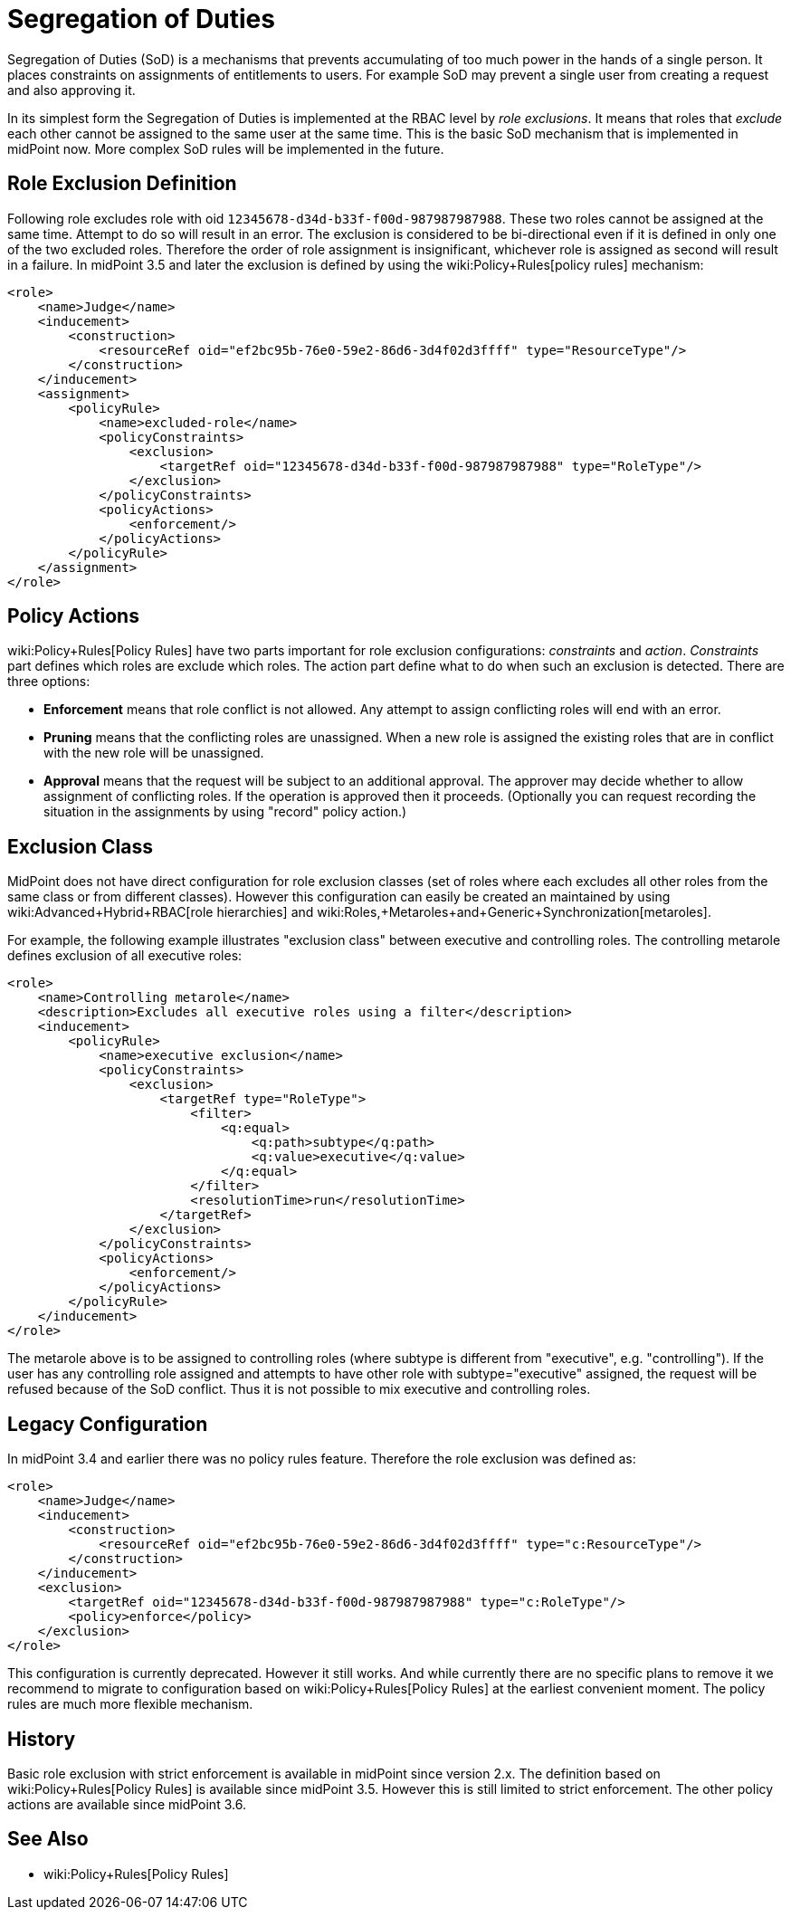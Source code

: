 = Segregation of Duties
:page-wiki-name: Segregation of Duties
:page-wiki-id: 4423716
:page-wiki-metadata-create-user: semancik
:page-wiki-metadata-create-date: 2012-04-18T15:57:03.768+02:00
:page-wiki-metadata-modify-user: mederly
:page-wiki-metadata-modify-date: 2021-03-02T23:37:12.075+01:00
:page-since: "3.5"
:page-since-improved: [ "3.6" ]
:page-midpoint-feature: true
:page-alias: { "parent" : "/midpoint/features/current/" }
:page-upkeep-status: yellow

Segregation of Duties (SoD) is a mechanisms that prevents accumulating of too much power in the hands of a single person.
It places constraints on assignments of entitlements to users.
For example SoD may prevent a single user from creating a request and also approving it.

In its simplest form the Segregation of Duties is implemented at the RBAC level by _role exclusions_. It means that roles that _exclude_ each other cannot be assigned to the same user at the same time.
This is the basic SoD mechanism that is implemented in midPoint now.
More complex SoD rules will be implemented in the future.


== Role Exclusion Definition

Following role excludes role with oid `12345678-d34d-b33f-f00d-987987987988`. These two roles cannot be assigned at the same time.
Attempt to do so will result in an error.
The exclusion is considered to be bi-directional even if it is defined in only one of the two excluded roles.
Therefore the order of role assignment is insignificant, whichever role is assigned as second will result in a failure.
In midPoint 3.5 and later the exclusion is defined by using the wiki:Policy+Rules[policy rules] mechanism:

[source,xml]
----
<role>
    <name>Judge</name>
    <inducement>
        <construction>
            <resourceRef oid="ef2bc95b-76e0-59e2-86d6-3d4f02d3ffff" type="ResourceType"/>
        </construction>
    </inducement>
    <assignment>
        <policyRule>
            <name>excluded-role</name>
            <policyConstraints>
                <exclusion>
                    <targetRef oid="12345678-d34d-b33f-f00d-987987987988" type="RoleType"/>
                </exclusion>
            </policyConstraints>
            <policyActions>
                <enforcement/>
            </policyActions>
        </policyRule>
    </assignment>
</role>
----


== Policy Actions

wiki:Policy+Rules[Policy Rules] have two parts important for role exclusion configurations: _constraints_ and _action_. _Constraints_ part defines which roles are exclude which roles.
The action part define what to do when such an exclusion is detected.
There are three options:

* *Enforcement* means that role conflict is not allowed.
Any attempt to assign conflicting roles will end with an error.

* *Pruning* means that the conflicting roles are unassigned.
When a new role is assigned the existing roles that are in conflict with the new role will be unassigned.

* *Approval* means that the request will be subject to an additional approval.
The approver may decide whether to allow assignment of conflicting roles.
If the operation is approved then it proceeds.
(Optionally you can request recording the situation in the assignments by using "record" policy action.)


== Exclusion Class

MidPoint does not have direct configuration for role exclusion classes (set of roles where each excludes all other roles from the same class or from different classes).
However this configuration can easily be created an maintained by using wiki:Advanced+Hybrid+RBAC[role hierarchies] and wiki:Roles,+Metaroles+and+Generic+Synchronization[metaroles].

For example, the following example illustrates "exclusion class" between executive and controlling roles.
The controlling metarole defines exclusion of all executive roles:

[source,xml]
----
<role>
    <name>Controlling metarole</name>
    <description>Excludes all executive roles using a filter</description>
    <inducement>
        <policyRule>
            <name>executive exclusion</name>
            <policyConstraints>
                <exclusion>
                    <targetRef type="RoleType">
                        <filter>
                            <q:equal>
                                <q:path>subtype</q:path>
                                <q:value>executive</q:value>
                            </q:equal>
                        </filter>
                        <resolutionTime>run</resolutionTime>
                    </targetRef>
                </exclusion>
            </policyConstraints>
            <policyActions>
                <enforcement/>
            </policyActions>
        </policyRule>
    </inducement>
</role>
----

The metarole above is to be assigned to controlling roles (where subtype is different from "executive", e.g. "controlling"). If the user has any controlling role assigned and attempts to have other role with subtype="executive" assigned, the request will be refused because of the SoD conflict.
Thus it is not possible to mix executive and controlling roles.


== Legacy Configuration

In midPoint 3.4 and earlier there was no policy rules feature.
Therefore the role exclusion was defined as:

[source,xml]
----
<role>
    <name>Judge</name>
    <inducement>
        <construction>
            <resourceRef oid="ef2bc95b-76e0-59e2-86d6-3d4f02d3ffff" type="c:ResourceType"/>
        </construction>
    </inducement>
    <exclusion>
        <targetRef oid="12345678-d34d-b33f-f00d-987987987988" type="c:RoleType"/>
        <policy>enforce</policy>
    </exclusion>
</role>

----

This configuration is currently deprecated.
However it still works.
And while currently there are no specific plans to remove it we recommend to migrate to configuration based on wiki:Policy+Rules[Policy Rules] at the earliest convenient moment.
The policy rules are much more flexible mechanism.

== History

Basic role exclusion with strict enforcement is available in midPoint since version 2.x. The definition based on wiki:Policy+Rules[Policy Rules] is available since midPoint 3.5. However this is still limited to strict enforcement.
The other policy actions are available since midPoint 3.6.

== See Also

* wiki:Policy+Rules[Policy Rules]